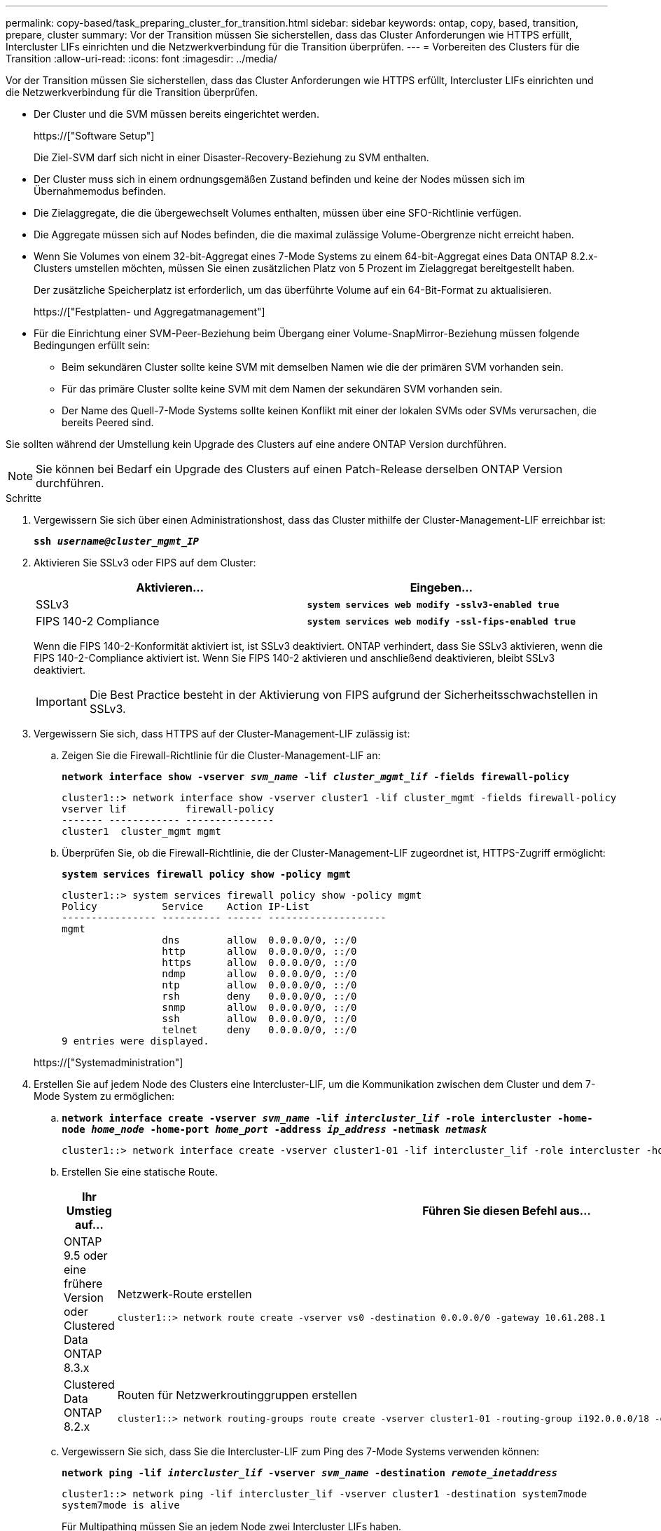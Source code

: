 ---
permalink: copy-based/task_preparing_cluster_for_transition.html 
sidebar: sidebar 
keywords: ontap, copy, based, transition, prepare, cluster 
summary: Vor der Transition müssen Sie sicherstellen, dass das Cluster Anforderungen wie HTTPS erfüllt, Intercluster LIFs einrichten und die Netzwerkverbindung für die Transition überprüfen. 
---
= Vorbereiten des Clusters für die Transition
:allow-uri-read: 
:icons: font
:imagesdir: ../media/


[role="lead"]
Vor der Transition müssen Sie sicherstellen, dass das Cluster Anforderungen wie HTTPS erfüllt, Intercluster LIFs einrichten und die Netzwerkverbindung für die Transition überprüfen.

* Der Cluster und die SVM müssen bereits eingerichtet werden.
+
https://["Software Setup"]

+
Die Ziel-SVM darf sich nicht in einer Disaster-Recovery-Beziehung zu SVM enthalten.

* Der Cluster muss sich in einem ordnungsgemäßen Zustand befinden und keine der Nodes müssen sich im Übernahmemodus befinden.
* Die Zielaggregate, die die übergewechselt Volumes enthalten, müssen über eine SFO-Richtlinie verfügen.
* Die Aggregate müssen sich auf Nodes befinden, die die maximal zulässige Volume-Obergrenze nicht erreicht haben.
* Wenn Sie Volumes von einem 32-bit-Aggregat eines 7-Mode Systems zu einem 64-bit-Aggregat eines Data ONTAP 8.2.x-Clusters umstellen möchten, müssen Sie einen zusätzlichen Platz von 5 Prozent im Zielaggregat bereitgestellt haben.
+
Der zusätzliche Speicherplatz ist erforderlich, um das überführte Volume auf ein 64-Bit-Format zu aktualisieren.

+
https://["Festplatten- und Aggregatmanagement"]

* Für die Einrichtung einer SVM-Peer-Beziehung beim Übergang einer Volume-SnapMirror-Beziehung müssen folgende Bedingungen erfüllt sein:
+
** Beim sekundären Cluster sollte keine SVM mit demselben Namen wie die der primären SVM vorhanden sein.
** Für das primäre Cluster sollte keine SVM mit dem Namen der sekundären SVM vorhanden sein.
** Der Name des Quell-7-Mode Systems sollte keinen Konflikt mit einer der lokalen SVMs oder SVMs verursachen, die bereits Peered sind.




Sie sollten während der Umstellung kein Upgrade des Clusters auf eine andere ONTAP Version durchführen.


NOTE: Sie können bei Bedarf ein Upgrade des Clusters auf einen Patch-Release derselben ONTAP Version durchführen.

.Schritte
. Vergewissern Sie sich über einen Administrationshost, dass das Cluster mithilfe der Cluster-Management-LIF erreichbar ist:
+
`*ssh _username@cluster_mgmt_IP_*`

. Aktivieren Sie SSLv3 oder FIPS auf dem Cluster:
+
|===
| Aktivieren... | Eingeben... 


 a| 
SSLv3
 a| 
`*system services web modify -sslv3-enabled true*`



 a| 
FIPS 140-2 Compliance
 a| 
`*system services web modify -ssl-fips-enabled true*`

|===
+
Wenn die FIPS 140-2-Konformität aktiviert ist, ist SSLv3 deaktiviert. ONTAP verhindert, dass Sie SSLv3 aktivieren, wenn die FIPS 140-2-Compliance aktiviert ist. Wenn Sie FIPS 140-2 aktivieren und anschließend deaktivieren, bleibt SSLv3 deaktiviert.

+

IMPORTANT: Die Best Practice besteht in der Aktivierung von FIPS aufgrund der Sicherheitsschwachstellen in SSLv3.

. Vergewissern Sie sich, dass HTTPS auf der Cluster-Management-LIF zulässig ist:
+
.. Zeigen Sie die Firewall-Richtlinie für die Cluster-Management-LIF an:
+
`*network interface show -vserver _svm_name_ -lif _cluster_mgmt_lif_ -fields firewall-policy*`

+
[listing]
----
cluster1::> network interface show -vserver cluster1 -lif cluster_mgmt -fields firewall-policy
vserver lif          firewall-policy
------- ------------ ---------------
cluster1  cluster_mgmt mgmt
----
.. Überprüfen Sie, ob die Firewall-Richtlinie, die der Cluster-Management-LIF zugeordnet ist, HTTPS-Zugriff ermöglicht:
+
`*system services firewall policy show -policy mgmt*`

+
[listing]
----
cluster1::> system services firewall policy show -policy mgmt
Policy           Service    Action IP-List
---------------- ---------- ------ --------------------
mgmt
                 dns        allow  0.0.0.0/0, ::/0
                 http       allow  0.0.0.0/0, ::/0
                 https      allow  0.0.0.0/0, ::/0
                 ndmp       allow  0.0.0.0/0, ::/0
                 ntp        allow  0.0.0.0/0, ::/0
                 rsh        deny   0.0.0.0/0, ::/0
                 snmp       allow  0.0.0.0/0, ::/0
                 ssh        allow  0.0.0.0/0, ::/0
                 telnet     deny   0.0.0.0/0, ::/0
9 entries were displayed.
----


+
https://["Systemadministration"]

. Erstellen Sie auf jedem Node des Clusters eine Intercluster-LIF, um die Kommunikation zwischen dem Cluster und dem 7-Mode System zu ermöglichen:
+
.. `*network interface create -vserver _svm_name_ -lif _intercluster_lif_ -role intercluster -home-node _home_node_ -home-port _home_port_ -address _ip_address_ -netmask _netmask_*`
+
[listing]
----
cluster1::> network interface create -vserver cluster1-01 -lif intercluster_lif -role intercluster -home-node cluster1-01 -home-port e0c -address 192.0.2.130 -netmask 255.255.255.0
----
.. Erstellen Sie eine statische Route.
+
|===
| Ihr Umstieg auf... | Führen Sie diesen Befehl aus... 


 a| 
ONTAP 9.5 oder eine frühere Version oder Clustered Data ONTAP 8.3.x
 a| 
Netzwerk-Route erstellen

[listing]
----
cluster1::> network route create -vserver vs0 -destination 0.0.0.0/0 -gateway 10.61.208.1
----


 a| 
Clustered Data ONTAP 8.2.x
 a| 
Routen für Netzwerkroutinggruppen erstellen

[listing]
----
cluster1::> network routing-groups route create -vserver cluster1-01 -routing-group i192.0.0.0/18 -destination 0.0.0.0/0 - gateway 192.0.2.129
----
|===
.. Vergewissern Sie sich, dass Sie die Intercluster-LIF zum Ping des 7-Mode Systems verwenden können:
+
`*network ping -lif _intercluster_lif_ -vserver _svm_name_ -destination _remote_inetaddress_*`

+
[listing]
----
cluster1::> network ping -lif intercluster_lif -vserver cluster1 -destination system7mode
system7mode is alive
----
+
Für Multipathing müssen Sie an jedem Node zwei Intercluster LIFs haben.

+
https://["Netzwerk- und LIF-Management"]




